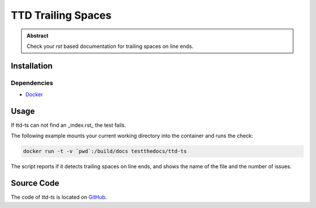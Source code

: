 ===================
TTD Trailing Spaces
===================

.. admonition:: Abstract

    Check your `rst` based documentation for trailing spaces on line ends.

Installation
============

Dependencies
------------

- `Docker <https://docker.com>`_

Usage
=====

If ttd-ts can not find an _index.rst_ the test fails.

The following example mounts your current working directory into the container and runs the check:

.. code-block:: shell

   docker run -t -v `pwd`:/build/docs testthedocs/ttd-ts

The script reports if it detects trailing spaces on line ends, and shows the name of the file and the number of issues.

.. image:: _static/ttd-ts-screen.png

.. image:: _static/ttd-ts-ok.png

Source Code
===========

The code of `ttd-ts` is located on `GitHub <https://github.com/testthedocs/rakpart/tree/master/ttd-ts>`_.
